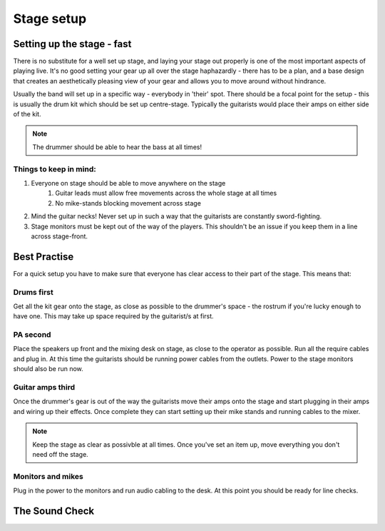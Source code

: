 Stage setup
***********

Setting up the stage - fast
###########################

There is no substitute for a well set up stage, and laying your stage out properly is one of the most important aspects of playing live. It's no good setting your gear up all over the stage haphazardly - there has to be a plan, and a base design that creates an aesthetically pleasing view of your gear and allows you to move around without hindrance.

Usually the band will set up in a specific way - everybody in 'their' spot. There should be a focal point for the setup - this is usually the drum kit which should be set up centre-stage. Typically the guitarists would place their amps on either side of the kit.

.. note::

	The drummer should be able to hear the bass at all times!


Things to keep in mind:
=======================

#. Everyone on stage should be able to move anywhere on the stage
	#. Guitar leads must allow free movements across the whole stage at all times
	#. No mike-stands blocking movement across stage
#. Mind the guitar necks! Never set up in such a way that the guitarists are constantly sword-fighting.
#. Stage monitors must be kept out of the way of the players. This shouldn't be an issue if you keep them in a line across stage-front.

Best Practise
#############

For a quick setup you have to make sure that everyone has clear access to their part of the stage. This means that:

Drums first
===========

Get all the kit gear onto the stage, as close as possible to the drummer's space - the rostrum if you're lucky enough to have one. This may take up space required by the guitarist/s at first.

PA second
=========

Place the speakers up front and the mixing desk on stage, as close to the operator as possible. Run all the require cables and plug in. At this time the guitarists should be running power cables from the outlets. Power to the stage monitors should also be run now.

Guitar amps third
=================

Once the drummer's gear is out of the way the guitarists move their amps onto the stage and start plugging in their amps and wiring up their effects. Once complete they can start setting up their mike stands and running cables to the mixer.

.. note::

	Keep the stage as clear as possivble at all times. Once you've set an item up, move everything you don't need off the stage.

Monitors and mikes
==================

Plug in the power to the monitors and run audio cabling to the desk. At this point you should be ready for line checks.

The Sound Check
###############

